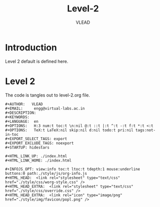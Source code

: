 #+TITLE: Level-2
#+AUTHOR:   VLEAD
#+EMAIL:     engg@virtual-labs.ac.in

* Introduction
  Level 2 default is defined here.

* Level 2
  The code is tangles out to level-2.org file. 

#+BEGIN_SRC make :tangle level-2.org :eval no :noweb yes
#+AUTHOR:   VLEAD
#+EMAIL:     engg@virtual-labs.ac.in
#+DESCRIPTION: 
#+KEYWORDS: 
#+LANGUAGE:  en
#+OPTIONS:   H:3 num:t toc:t \n:nil @:t ::t |:t ^:t -:t f:t *:t <:t
#+OPTIONS:   TeX:t LaTeX:nil skip:nil d:nil todo:t pri:nil tags:not-in-toc
#+EXPORT_SELECT_TAGS: export
#+EXPORT_EXCLUDE_TAGS: noexport
#+STARTUP: hidestars

#+HTML_LINK_UP: ./index.html
#+HTML_LINK_HOME: ./index.html

#+INFOJS_OPT: view:info toc:t ltoc:t tdepth:1 mouse:underline buttons:0 path:./style/js/org-info.js
#+HTML_HEAD:  <link rel="stylesheet" type="text/css" href="./style/css/worg-style.css" />
#+HTML_HEAD_EXTRA:  <link rel="stylesheet" type="text/css" href="./style/css/override.css" />
#+HTML_HEAD_EXTRA:  <link rel="icon" type="image/png" href="./style/img/favicon/popl.png" />

#+END_SRC

